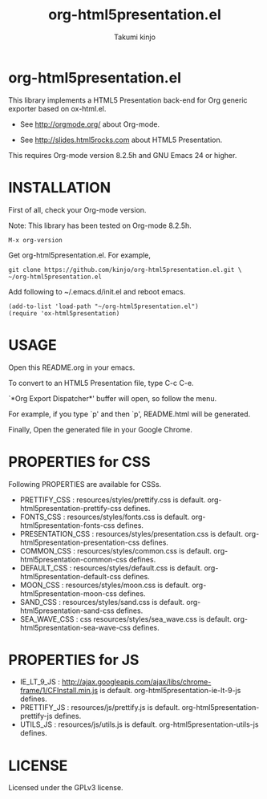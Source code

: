 #+TITLE: org-html5presentation.el
#+AUTHOR: Takumi kinjo
#+OPTIONS: ^:nil num:nil

* org-html5presentation.el

  This library implements a HTML5 Presentation back-end for Org
  generic exporter based on ox-html.el.

  * See http://orgmode.org/ about Org-mode.

  * See http://slides.html5rocks.com about HTML5 Presentation.

  This requires Org-mode version 8.2.5h and GNU Emacs 24 or higher.

* INSTALLATION

  First of all, check your Org-mode version.

  Note: This library has been tested on Org-mode 8.2.5h.

  : M-x org-version

  Get org-html5presentation.el. For example,

  : git clone https://github.com/kinjo/org-html5presentation.el.git \
  : ~/org-html5presentation.el

  Add following to ~/.emacs.d/init.el and reboot emacs.

  : (add-to-list 'load-path "~/org-html5presentation.el")
  : (require 'ox-html5presentation)

* USAGE

  Open this README.org in your emacs.

  To convert to an HTML5 Presentation file, type C-c C-e.

  `*Org Export Dispatcher*' buffer will open, so follow the menu.

  For example, if you type `p' and then `p', README.html will be generated.

  Finally, Open the generated file in your Google Chrome.

* PROPERTIES for CSS

  Following PROPERTIES are available for CSSs.

  * PRETTIFY_CSS : resources/styles/prettify.css is default. org-html5presentation-prettify-css defines.
  * FONTS_CSS : resources/styles/fonts.css is default. org-html5presentation-fonts-css defines.
  * PRESENTATION_CSS : resources/styles/presentation.css is default. org-html5presentation-presentation-css defines.
  * COMMON_CSS : resources/styles/common.css is default. org-html5presentation-common-css defines.
  * DEFAULT_CSS : resources/styles/default.css is default. org-html5presentation-default-css defines.
  * MOON_CSS : resources/styles/moon.css is default. org-html5presentation-moon-css defines.
  * SAND_CSS : resources/styles/sand.css is default. org-html5presentation-sand-css defines.
  * SEA_WAVE_CSS : css resources/styles/sea_wave.css is default. org-html5presentation-sea-wave-css defines.

* PROPERTIES for JS

  * IE_LT_9_JS : http://ajax.googleapis.com/ajax/libs/chrome-frame/1/CFInstall.min.js is default. org-html5presentation-ie-lt-9-js defines.
  * PRETTIFY_JS : resources/js/prettify.js is default. org-html5presentation-prettify-js defines.
  * UTILS_JS : resources/js/utils.js is default. org-html5presentation-utils-js defines.

* LICENSE

  Licensed under the GPLv3 license.
